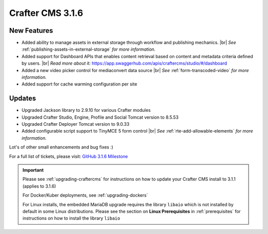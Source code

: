.. index:: Crafter CMS 3.1.6 Release Notes

.. # define a hard line break for HTML
.. |br| raw:: html

   <br />

-----------------
Crafter CMS 3.1.6
-----------------

^^^^^^^^^^^^
New Features
^^^^^^^^^^^^

* Added ability to manage assets in external storage through workflow and publishing mechanics. |br|
  *See* :ref:`publishing-assets-in-external-storage` *for more information.*
* Added support for Dashboard APIs that enables content retrieval based on content and metadata criteria defined by users. |br|
  *Read more about it:* https://app.swaggerhub.com/apis/craftercms/studio/#/dashboard
* Added a new video picker control for mediaconvert data source |br|
  *See* :ref:`form-transcoded-video` *for more information.*
* Added support for cache warming configuration per site


^^^^^^^
Updates
^^^^^^^

* Upgraded Jackson library to 2.9.10 for various Crafter modules
* Upgraded Crafter Studio, Engine, Profile and Social Tomcat version to 8.5.53
* Upgraded Crafter Deployer Tomcat version to 9.0.33
* Added configurable script support to TinyMCE 5 form control |br|
  *See* :ref:`rte-add-allowable-elements` *for more information.*


Lot's of other small enhancements and bug fixes :)

For a full list of tickets, please visit: `GitHub 3.1.6 Milestone <https://github.com/craftercms/craftercms/milestone/61?closed=1>`_

.. important::

    Please see :ref:`upgrading-craftercms` for instructions on how to update your Crafter CMS install to 3.1.1 (applies to 3.1.6)

    For Docker/Kuber deployments, see :ref:`upgrading-dockers`

    For Linux installs, the embedded MariaDB upgrade requires the library ``libaio`` which is not installed by default in some Linux distributions.  Please see the section on **Linux Prerequisites** in :ref:`prerequisites` for instructions on how to install the library ``libaio``

